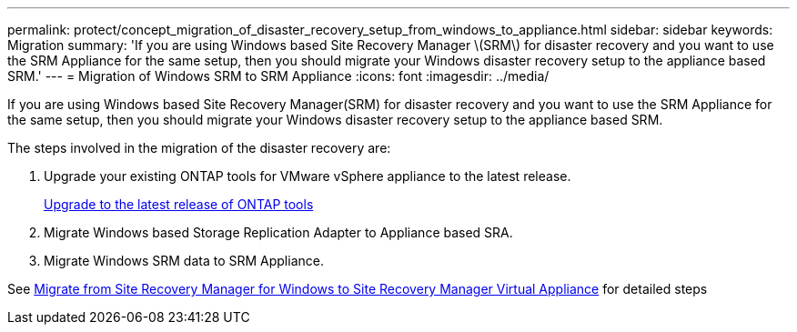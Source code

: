 ---
permalink: protect/concept_migration_of_disaster_recovery_setup_from_windows_to_appliance.html
sidebar: sidebar
keywords: Migration
summary: 'If you are using Windows based Site Recovery Manager \(SRM\) for disaster recovery and you want to use the SRM Appliance for the same setup, then you should migrate your Windows disaster recovery setup to the appliance based SRM.'
---
= Migration of Windows SRM to SRM Appliance
:icons: font
:imagesdir: ../media/

[.lead]
If you are using Windows based Site Recovery Manager(SRM) for disaster recovery and you want to use the SRM Appliance for the same setup, then you should migrate your Windows disaster recovery setup to the appliance based SRM.

The steps involved in the migration of the disaster recovery are:

. Upgrade your existing ONTAP tools for VMware vSphere appliance to the latest release.
+
link:../deploy/task_upgrade_to_the_9_8_ontap_tools_for_vmware_vsphere.html[Upgrade to the latest release of ONTAP tools]

. Migrate Windows based Storage Replication Adapter to Appliance based SRA.
. Migrate Windows SRM data to SRM Appliance.

See https://docs.vmware.com/en/Site-Recovery-Manager/8.2/com.vmware.srm.install_config.doc/GUID-F39A84D3-2E3D-4018-97DD-5D7F7E041B43.html[Migrate from Site Recovery Manager for Windows to Site Recovery Manager Virtual Appliance] for detailed steps
